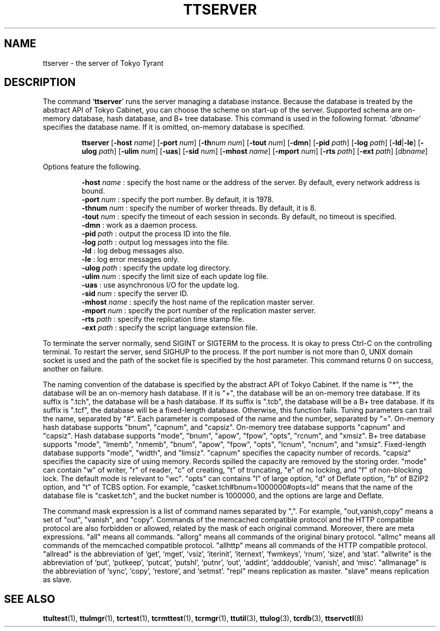 .TH "TTSERVER" 1 "2008-09-15" "Man Page" "Tokyo Tyrant"

.SH NAME
ttserver \- the server of Tokyo Tyrant

.SH DESCRIPTION
.PP
The command `\fBttserver\fR' runs the server managing a database instance.  Because the database is treated by the abstract API of Tokyo Cabinet, you can choose the scheme on start\-up of the server.  Supported schema are on\-memory database, hash database, and B+ tree database.  This command is used in the following format.  `\fIdbname\fR' specifies the database name.  If it is omitted, on\-memory database is specified.
.PP
.RS
.br
\fBttserver \fR[\fB\-host \fIname\fB\fR]\fB \fR[\fB\-port \fInum\fB\fR]\fB \fR[\fB\-th\fInum\fB \fInum\fB\fR]\fB \fR[\fB\-tout \fInum\fB\fR]\fB \fR[\fB\-dmn\fR]\fB \fR[\fB\-pid \fIpath\fB\fR]\fB \fR[\fB\-log \fIpath\fB\fR]\fB \fR[\fB\-ld\fR|\fB\-le\fR]\fB \fR[\fB\-ulog \fIpath\fB\fR]\fB \fR[\fB\-ulim \fInum\fB\fR]\fB \fR[\fB\-uas\fR]\fB \fR[\fB\-sid \fInum\fB\fR]\fB \fR[\fB\-mhost \fIname\fB\fR]\fB \fR[\fB\-mport \fInum\fB\fR]\fB \fR[\fB\-rts \fIpath\fB\fR]\fB \fR[\fB\-ext \fIpath\fB\fR]\fB \fR[\fB\fIdbname\fB\fR]\fB\fR
.RE
.PP
Options feature the following.
.PP
.RS
\fB\-host \fIname\fR\fR : specify the host name or the address of the server.  By default, every network address is bound.
.br
\fB\-port \fInum\fR\fR : specify the port number.  By default, it is 1978.
.br
\fB\-thnum \fInum\fR\fR : specify the number of worker threads.  By default, it is 8.
.br
\fB\-tout \fInum\fR\fR : specify the timeout of each session in seconds.  By default, no timeout is specified.
.br
\fB\-dmn\fR : work as a daemon process.
.br
\fB\-pid \fIpath\fR\fR : output the process ID into the file.
.br
\fB\-log \fIpath\fR\fR : output log messages into the file.
.br
\fB\-ld\fR : log debug messages also.
.br
\fB\-le\fR : log error messages only.
.br
\fB\-ulog \fIpath\fR\fR : specify the update log directory.
.br
\fB\-ulim \fInum\fR\fR : specify the limit size of each update log file.
.br
\fB\-uas\fR : use asynchronous I/O for the update log.
.br
\fB\-sid \fInum\fR\fR : specify the server ID.
.br
\fB\-mhost \fIname\fR\fR : specify the host name of the replication master server.
.br
\fB\-mport \fInum\fR\fR : specify the port number of the replication master server.
.br
\fB\-rts \fIpath\fR\fR : specify the replication time stamp file.
.br
\fB\-ext \fIpath\fR\fR : specify the script language extension file.
.br
.RE
.PP
To terminate the server normally, send SIGINT or SIGTERM to the process.  It is okay to press Ctrl\-C on the controlling terminal.  To restart the server, send SIGHUP to the process.  If the port number is not more than 0, UNIX domain socket is used and the path of the socket file is specified by the host parameter.  This command returns 0 on success, another on failure.
.PP
The naming convention of the database is specified by the abstract API of Tokyo Cabinet.  If the name is "*", the database will be an on\-memory hash database.  If it is "+", the database will be an on\-memory tree database.  If its suffix is ".tch", the database will be a hash database.  If its suffix is ".tcb", the database will be a B+ tree database.  If its suffix is ".tcf", the database will be a fixed\-length database.  Otherwise, this function fails.  Tuning parameters can trail the name, separated by "#".  Each parameter is composed of the name and the number, separated by "=".  On\-memory hash database supports "bnum", "capnum", and "capsiz".  On\-memory tree database supports "capnum" and "capsiz".  Hash database supports "mode", "bnum", "apow", "fpow", "opts", "rcnum", and "xmsiz".  B+ tree database supports "mode", "lmemb", "nmemb", "bnum", "apow", "fpow", "opts", "lcnum", "ncnum", and "xmsiz".  Fixed\-length database supports "mode", "width", and "limsiz".  "capnum" specifies the capacity number of records.  "capsiz" specifies the capacity size of using memory.  Records spilled the capacity are removed by the storing order.  "mode" can contain "w" of writer, "r" of reader, "c" of creating, "t" of truncating, "e" of no locking, and "f" of non\-blocking lock.  The default mode is relevant to "wc".  "opts" can contains "l" of large option, "d" of Deflate option, "b" of BZIP2 option, and "t" of TCBS option.  For example, "casket.tch#bnum=1000000#opts=ld" means that the name of the database file is "casket.tch", and the bucket number is 1000000, and the options are large and Deflate.
.PP
The command mask expression is a list of command names separated by ",".  For example, "out,vanish,copy" means a set of "out", "vanish", and "copy".  Commands of the memcached compatible protocol and the HTTP compatible protocol are also forbidden or allowed, related by the mask of each original command.  Moreover, there are meta expressions.  "all" means all commands.  "allorg" means all commands of the original binary protocol.  "allmc" means all commands of the memcached compatible protocol.  "allhttp" means all commands of the HTTP compatible protocol.  "allread" is the abbreviation of `get', `mget', `vsiz', `iterinit', `iternext', `fwmkeys', `rnum', `size', and `stat'.  "allwrite" is the abbreviation of `put', `putkeep', `putcat', `putshl', `putnr', `out', `addint', `adddouble', `vanish', and `misc'.  "allmanage" is the abbreviation of `sync', `copy', `restore', and `setmst'.  "repl" means replication as master.  "slave" means replication as slave.

.SH SEE ALSO
.PP
.BR ttultest (1),
.BR ttulmgr (1),
.BR tcrtest (1),
.BR tcrmttest (1),
.BR tcrmgr (1),
.BR ttutil (3),
.BR ttulog (3),
.BR tcrdb (3),
.BR ttservctl (8)
